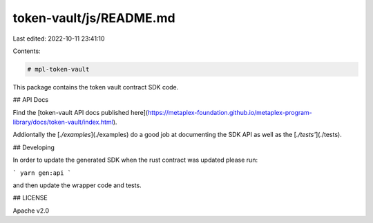 token-vault/js/README.md
========================

Last edited: 2022-10-11 23:41:10

Contents:

.. code-block:: md

    # mpl-token-vault

This package contains the token vault contract SDK code.

## API Docs


Find the [token-vault API docs published
here](https://metaplex-foundation.github.io/metaplex-program-library/docs/token-vault/index.html).

Addiontally the [`./examples`](./examples) do a good job at documenting the SDK API as well as the
[`./tests'`](./tests).

## Developing

In order to update the generated SDK when the rust contract was updated please run:

```
yarn gen:api
```

and then update the wrapper code and tests.

## LICENSE

Apache v2.0


